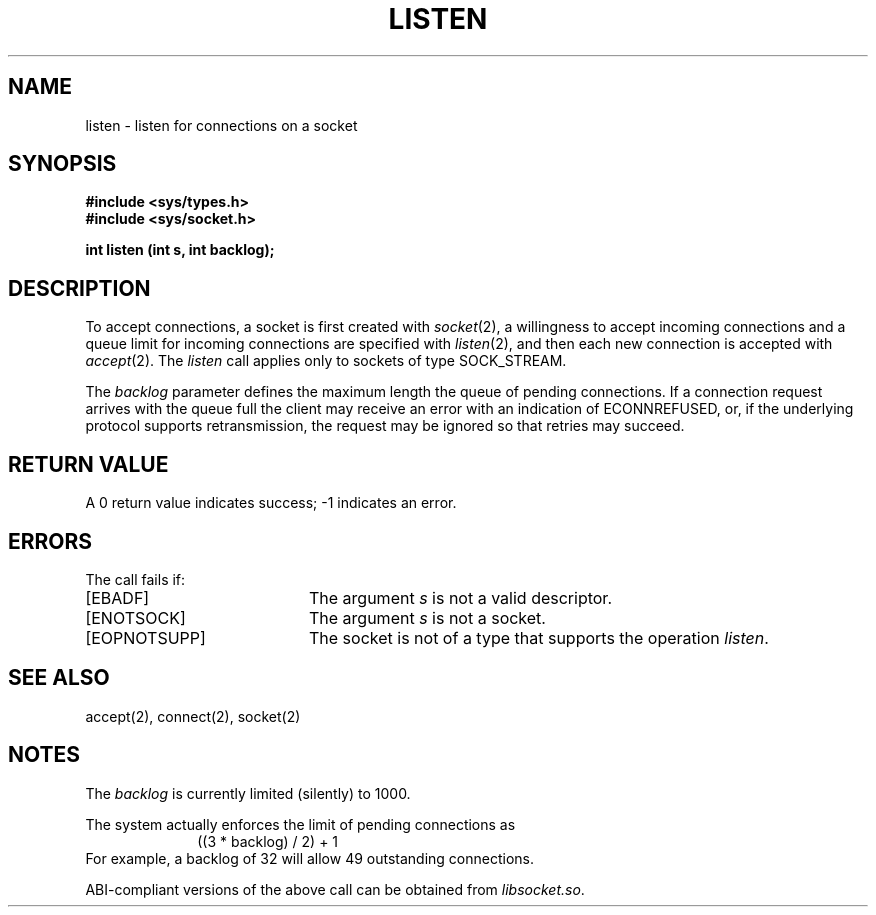 '\"macro stdmacro
.\" Copyright (c) 1983 Regents of the University of California.
.\" All rights reserved.  The Berkeley software License Agreement
.\" specifies the terms and conditions for redistribution.
.\"
.\"	@(#)listen.2	6.2 (Berkeley) 5/14/86
.\"
.TH LISTEN 2 
.UC 5
.SH NAME
listen \- listen for connections on a socket
.SH SYNOPSIS
.B #include <sys/types.h>
.br
.B #include <sys/socket.h>
.sp
.B "int listen (int s, int backlog);"
.SH DESCRIPTION
To accept connections, a socket
is first created with
.IR socket (2),
a willingness to accept incoming connections and
a queue limit for incoming connections are specified with
.IR listen (2),
and then each new connection is
accepted with
.IR accept (2).
The
.I listen
call applies only to sockets of type
SOCK_STREAM.
.\"or
.\"SOCK_SEQPACKET.
.PP
The
.I backlog
parameter defines the maximum length the queue of
pending connections.
If a connection
request arrives with the queue full the client may
receive an error with an indication of ECONNREFUSED,
or, if the underlying protocol supports retransmission,
the request may be ignored so that retries may succeed.
.SH "RETURN VALUE
A 0 return value indicates success; \-1 indicates an error.
.SH "ERRORS
The call fails if:
.TP 20
[EBADF]
The argument \f2s\fP is not a valid descriptor.
.TP 20
[ENOTSOCK]
The argument \f2s\fP is not a socket.
.TP 20
[EOPNOTSUPP]
The socket is not of a type that supports the operation \f2listen\fP.
.SH "SEE ALSO"
accept(2), connect(2), socket(2)
.SH NOTES
The
.I backlog
is currently limited (silently) to 1000.
.PP
The system actually enforces the
limit of pending connections as
.br
.in +1.0i
((3 * backlog) / 2) + 1
.in -1.0i
.br
For example, a
backlog of 32 will allow 49 outstanding connections.
.PP
ABI-compliant versions of the above call can be obtained from
.IR libsocket.so .
'\".so /pubs/tools/origin.bsd
